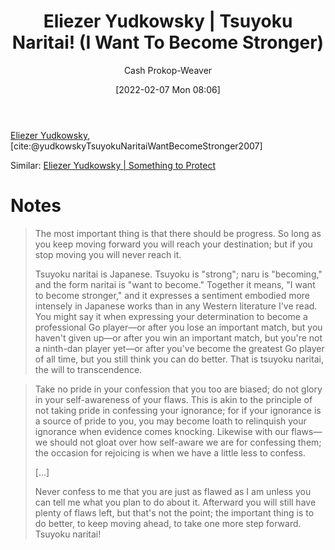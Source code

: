 :PROPERTIES:
:ROAM_REFS: [cite:@yudkowskyTsuyokuNaritaiWantBecomeStronger2007]
:ID:       9bbe0740-9dff-4d2a-908e-535e96ea4e59
:LAST_MODIFIED: [2023-09-06 Wed 08:04]
:END:
#+title: Eliezer Yudkowsky | Tsuyoku Naritai! (I Want To Become Stronger)
#+hugo_custom_front_matter: :slug "9bbe0740-9dff-4d2a-908e-535e96ea4e59"
#+author: Cash Prokop-Weaver
#+date: [2022-02-07 Mon 08:06]
#+filetags: :reference:
 
[[id:614d0317-e7fc-4ee2-a68a-e93471500fa0][Eliezer Yudkowsky]], [cite:@yudkowskyTsuyokuNaritaiWantBecomeStronger2007]

Similar: [[id:ad3762f0-6d77-4289-baa7-4c3192b9c4b1][Eliezer Yudkowsky | Something to Protect]]

* Notes

#+begin_quote
The most important thing is that there should be progress. So long as you keep moving forward you will reach your destination; but if you stop moving you will never reach it.

Tsuyoku naritai is Japanese. Tsuyoku is "strong"; naru is "becoming," and the form naritai is "want to become." Together it means, "I want to become stronger," and it expresses a sentiment embodied more intensely in Japanese works than in any Western literature I've read. You might say it when expressing your determination to become a professional Go player—or after you lose an important match, but you haven't given up—or after you win an important match, but you're not a ninth-dan player yet—or after you've become the greatest Go player of all time, but you still think you can do better. That is tsuyoku naritai, the will to transcendence.
#+end_quote

#+begin_quote
Take no pride in your confession that you too are biased; do not glory in your self-awareness of your flaws. This is akin to the principle of not taking pride in confessing your ignorance; for if your ignorance is a source of pride to you, you may become loath to relinquish your ignorance when evidence comes knocking. Likewise with our flaws—we should not gloat over how self-aware we are for confessing them; the occasion for rejoicing is when we have a little less to confess.

[...]

Never confess to me that you are just as flawed as I am unless you can tell me what you plan to do about it. Afterward you will still have plenty of flaws left, but that's not the point; the important thing is to do better, to keep moving ahead, to take one more step forward. Tsuyoku naritai!
#+end_quote

* Flashcards :noexport:
:PROPERTIES:
:ANKI_DECK: Default
:END:
** Definition :fc:
:PROPERTIES:
:ID:       fbde3e7b-8d94-4955-81b9-aa012b485c54
:ANKI_NOTE_ID: 1640627826970
:FC_CREATED: 2021-12-27T17:57:06Z
:FC_TYPE:  double
:END:
:REVIEW_DATA:
| position | ease | box | interval | due                  |
|----------+------+-----+----------+----------------------|
| back     | 2.80 |  11 |   497.86 | 2024-09-07T19:36:54Z |
| front    | 2.35 |   8 |   304.29 | 2024-01-01T20:46:55Z |
:END:

Tsuyoko naritai

*** Back
I want to become stronger.
#+print_bibliography: